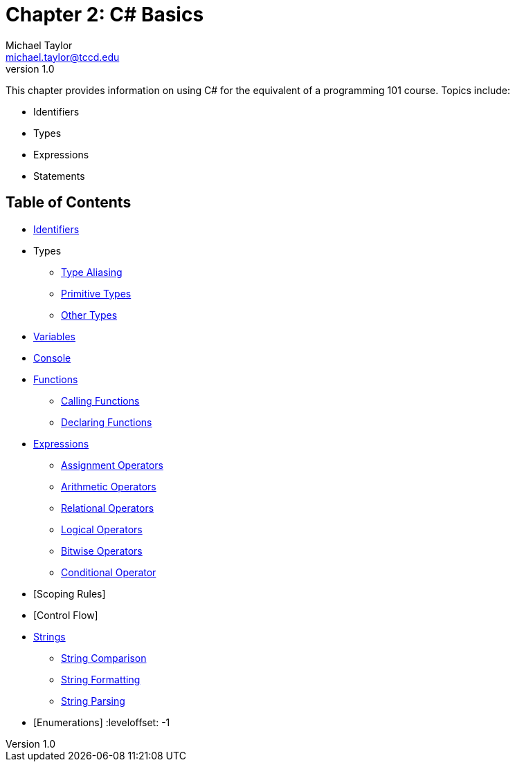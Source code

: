 = Chapter 2: C# Basics
Michael Taylor <michael.taylor@tccd.edu>
v1.0

This chapter provides information on using C# for the equivalent of a programming 101 course. Topics include:

* Identifiers
* Types
* Expressions
* Statements

== Table of Contents

:leveloffset: +1
* link:identifiers.adoc[Identifiers]
* Types
** link:type-aliasing.adoc[Type Aliasing]
** link:types-primitive.adoc[Primitive Types]
** link:types-other.adoc[Other Types]
* link:variables.adoc[Variables]
* link:console.adoc[Console]
* link:functions.adoc[Functions]
** link:functions-calling.adoc[Calling Functions]
** link:functions-declaring.adoc[Declaring Functions]
* link:expressions.adoc[Expressions]
** link:operators-assignment.adoc[Assignment Operators]
** link:operators-arithmetic.adoc[Arithmetic Operators]
** link:operators-relational.adoc[Relational Operators]
** link:operators-logical.adoc[Logical Operators]
** link:operators-bitwise.adoc[Bitwise Operators]
** link:operators-conditional.adoc[Conditional Operator]
* [Scoping Rules]
* [Control Flow]
* link:strings.adoc[Strings]
** link:string-comparison.adoc[String Comparison]
** link:string-formatting.adoc[String Formatting]
** link:string-parsing.adoc[String Parsing]
* [Enumerations]
:leveloffset: -1

